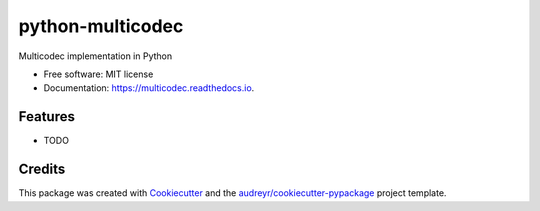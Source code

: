 =================
python-multicodec
=================


.. image:: https://img.shields.io/pypi/v/multicodec.svg
        :target: https://pypi.python.org/pypi/multicodec

.. image:: https://img.shields.io/travis/dhruvbaldawa/multicodec.svg
        :target: https://travis-ci.org/dhruvbaldawa/multicodec

.. image:: https://readthedocs.org/projects/multicodec/badge/?version=latest
        :target: https://multicodec.readthedocs.io/en/latest/?badge=latest
        :alt: Documentation Status

.. image:: https://pyup.io/repos/github/dhruvbaldawa/multicodec/shield.svg
     :target: https://pyup.io/repos/github/dhruvbaldawa/multicodec/
     :alt: Updates


Multicodec implementation in Python


* Free software: MIT license
* Documentation: https://multicodec.readthedocs.io.


Features
--------

* TODO

Credits
---------

This package was created with Cookiecutter_ and the `audreyr/cookiecutter-pypackage`_ project template.

.. _Cookiecutter: https://github.com/audreyr/cookiecutter
.. _`audreyr/cookiecutter-pypackage`: https://github.com/audreyr/cookiecutter-pypackage

